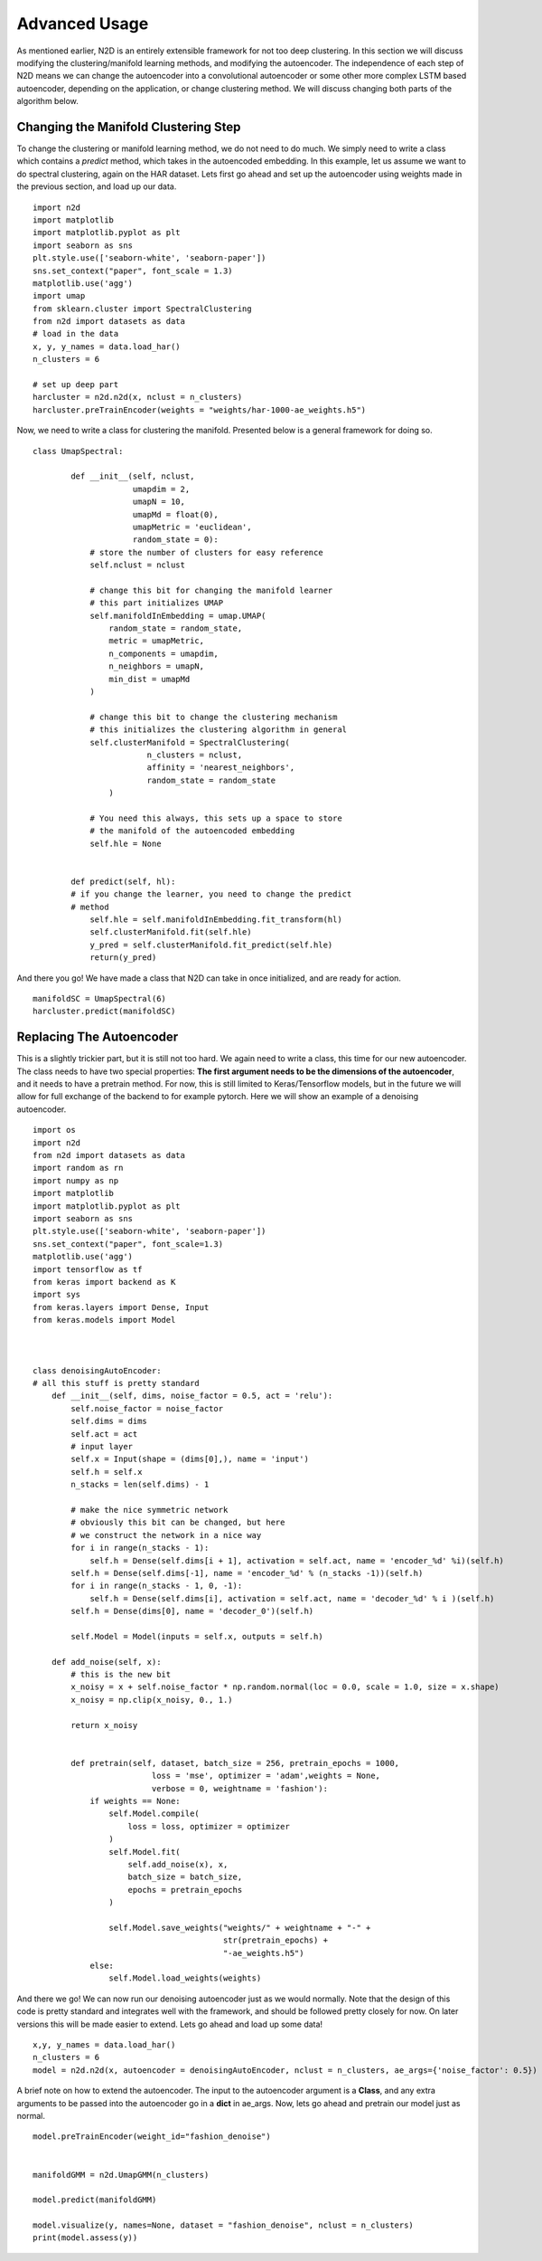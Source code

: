 Advanced Usage
========================

As mentioned earlier, N2D is an entirely extensible framework for not too deep clustering. In this section we will discuss modifying the clustering/manifold learning methods, and modifying the autoencoder. The independence of each step of N2D means we can change the autoencoder into a convolutional autoencoder or some other more complex LSTM based autoencoder, depending on the application, or change clustering method. We will discuss changing both parts of the algorithm below.

Changing the Manifold Clustering Step
------------------------------------------

To change the clustering or manifold learning method, we do not need to do much. We simply need to write a class which contains a `predict` method, which takes in the autoencoded embedding. In this example, let us assume we want to do spectral clustering, again on the HAR dataset. Lets first go ahead and set up the autoencoder using weights made in the previous section, and load up our data. ::
        
        
      import n2d
      import matplotlib
      import matplotlib.pyplot as plt
      import seaborn as sns
      plt.style.use(['seaborn-white', 'seaborn-paper'])
      sns.set_context("paper", font_scale = 1.3)
      matplotlib.use('agg')
      import umap
      from sklearn.cluster import SpectralClustering
      from n2d import datasets as data
      # load in the data
      x, y, y_names = data.load_har()
      n_clusters = 6

      # set up deep part
      harcluster = n2d.n2d(x, nclust = n_clusters)
      harcluster.preTrainEncoder(weights = "weights/har-1000-ae_weights.h5")


Now, we need to write a class for clustering the manifold. Presented below is a general framework for doing so. ::

        class UmapSpectral:

                def __init__(self, nclust,
                             umapdim = 2,
                             umapN = 10,
                             umapMd = float(0),
                             umapMetric = 'euclidean',
                             random_state = 0):
                    # store the number of clusters for easy reference
                    self.nclust = nclust

                    # change this bit for changing the manifold learner
                    # this part initializes UMAP
                    self.manifoldInEmbedding = umap.UMAP(
                        random_state = random_state,
                        metric = umapMetric,
                        n_components = umapdim,
                        n_neighbors = umapN,
                        min_dist = umapMd
                    )

                    # change this bit to change the clustering mechanism
                    # this initializes the clustering algorithm in general
                    self.clusterManifold = SpectralClustering(
                		n_clusters = nclust,
                		affinity = 'nearest_neighbors',
                		random_state = random_state
                	)

                    # You need this always, this sets up a space to store
                    # the manifold of the autoencoded embedding
                    self.hle = None


                def predict(self, hl):
                # if you change the learner, you need to change the predict
                # method
                    self.hle = self.manifoldInEmbedding.fit_transform(hl)
                    self.clusterManifold.fit(self.hle)
                    y_pred = self.clusterManifold.fit_predict(self.hle)
                    return(y_pred)


And there you go! We have made a class that N2D can take in once initialized, and are ready for action. ::
        
        manifoldSC = UmapSpectral(6)
        harcluster.predict(manifoldSC)



Replacing The Autoencoder
-------------------------------


This is a slightly trickier part, but it is still not too hard. We again need to write a class, this time for our new autoencoder. The class needs to have two special properties: **The first argument needs to be the dimensions of the autoencoder**, and it needs to have a pretrain method. For now, this is still limited to Keras/Tensorflow models, but in the future we will allow for full exchange of the backend to for example pytorch. Here we will show an example of a denoising autoencoder. ::

        
        import os
        import n2d
        from n2d import datasets as data
        import random as rn
        import numpy as np
        import matplotlib
        import matplotlib.pyplot as plt
        import seaborn as sns
        plt.style.use(['seaborn-white', 'seaborn-paper'])
        sns.set_context("paper", font_scale=1.3)
        matplotlib.use('agg')
        import tensorflow as tf
        from keras import backend as K
        import sys
        from keras.layers import Dense, Input
        from keras.models import Model



        class denoisingAutoEncoder:
        # all this stuff is pretty standard
            def __init__(self, dims, noise_factor = 0.5, act = 'relu'):
                self.noise_factor = noise_factor
                self.dims = dims
                self.act = act
                # input layer
                self.x = Input(shape = (dims[0],), name = 'input')
                self.h = self.x
                n_stacks = len(self.dims) - 1

                # make the nice symmetric network 
                # obviously this bit can be changed, but here
                # we construct the network in a nice way
                for i in range(n_stacks - 1):
                    self.h = Dense(self.dims[i + 1], activation = self.act, name = 'encoder_%d' %i)(self.h)
                self.h = Dense(self.dims[-1], name = 'encoder_%d' % (n_stacks -1))(self.h)
                for i in range(n_stacks - 1, 0, -1):
                    self.h = Dense(self.dims[i], activation = self.act, name = 'decoder_%d' % i )(self.h)
                self.h = Dense(dims[0], name = 'decoder_0')(self.h)
        
                self.Model = Model(inputs = self.x, outputs = self.h)

            def add_noise(self, x):
            	# this is the new bit
                x_noisy = x + self.noise_factor * np.random.normal(loc = 0.0, scale = 1.0, size = x.shape)
                x_noisy = np.clip(x_noisy, 0., 1.)

                return x_noisy


                def pretrain(self, dataset, batch_size = 256, pretrain_epochs = 1000,
                                 loss = 'mse', optimizer = 'adam',weights = None,
                                 verbose = 0, weightname = 'fashion'):
                    if weights == None:
                        self.Model.compile(
                            loss = loss, optimizer = optimizer
                        )
                        self.Model.fit(
                            self.add_noise(x), x,
                            batch_size = batch_size,
                            epochs = pretrain_epochs
                        )

                        self.Model.save_weights("weights/" + weightname + "-" +
                                                str(pretrain_epochs) +
                                                "-ae_weights.h5")
                    else:
                        self.Model.load_weights(weights)


And there we go! We can now run our denoising autoencoder just as we would normally. Note that the design of this code is pretty standard and integrates well with the framework, and should be followed pretty closely for now. On later versions this will be made easier to extend. Lets go ahead and load up some data! :: 
        
        x,y, y_names = data.load_har()
        n_clusters = 6
        model = n2d.n2d(x, autoencoder = denoisingAutoEncoder, nclust = n_clusters, ae_args={'noise_factor': 0.5})

A brief note on how to extend the autoencoder. The input to the autoencoder argument is a **Class**, and any extra arguments to be passed into the autoencoder go in a **dict** in ae_args. Now, lets go ahead and pretrain our model just as normal. ::
        
        
        model.preTrainEncoder(weight_id="fashion_denoise")
        
        
        manifoldGMM = n2d.UmapGMM(n_clusters)
        
        model.predict(manifoldGMM)
        
        model.visualize(y, names=None, dataset = "fashion_denoise", nclust = n_clusters)
        print(model.assess(y))


 
